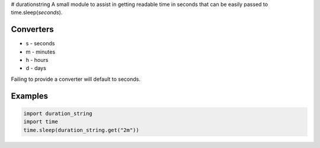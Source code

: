 # durationstring
A small module to assist in getting readable time in seconds that can be easily passed to time.sleep(*seconds*).

Converters
----------

- s - seconds
- m - minutes
- h - hours
- d - days

Failing to provide a converter will default to seconds.

Examples
--------
.. code-block:: python
    
    import duration_string
    import time
    time.sleep(duration_string.get("2m"))